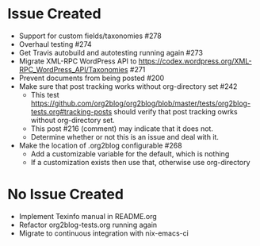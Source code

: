 * Issue Created

- Support for custom fields/taxonomies #278
- Overhaul testing #274
- Get Travis autobuild and autotesting running again #273
- Migrate XML-RPC WordPress API to https://codex.wordpress.org/XML-RPC_WordPress_API/Taxonomies #271
- Prevent documents from being posted #200
- Make sure that post tracking works without org-directory set #242
  - This test https://github.com/org2blog/org2blog/blob/master/tests/org2blog-tests.org#tracking-posts should verify that post tracking owrks without org-directory set.
  - This post #216 (comment) may indicate that it does not.
  - Determine whether or not this is an issue and deal with it.
- Make the location of .org2blog configurable #268
  - Add a customizable variable for the default, which is nothing
  - If a customization exists then use that, otherwise use org-directory

* No Issue Created

- Implement Texinfo manual in README.org
- Refactor org2blog-tests.org running again
- Migrate to continuous integration with nix-emacs-ci
